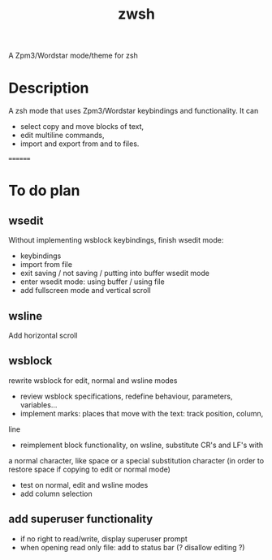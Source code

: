 #+TITLE: zwsh
A Zpm3/Wordstar mode/theme for zsh

* Description
A zsh mode that uses Zpm3/Wordstar keybindings and functionality.  It can
 - select copy and move blocks of text,
 - edit multiline commands,
 - import and export from and to files.

========

* To do plan

** wsedit
Without implementing wsblock keybindings, finish wsedit mode:
 + keybindings
 + import from file
 + exit saving / not saving / putting into buffer wsedit mode
 + enter wsedit mode: using buffer / using file
 + add fullscreen mode and vertical scroll

** wsline
Add horizontal scroll

** wsblock
rewrite wsblock for edit, normal and wsline modes
 + review wsblock specifications, redefine behaviour, parameters, variables...
 + implement marks: places that move with the text: track position, column,
line
 + reimplement block functionality, on wsline, substitute CR's and LF's with
a normal character, like space or a special substitution character (in order
to restore space if copying to edit or normal mode)
 + test on normal, edit and wsline modes
 + add column selection

** add superuser functionality
 + if no right to read/write, display superuser prompt 
 + when opening read only file: add to status bar (? disallow editing ?)
